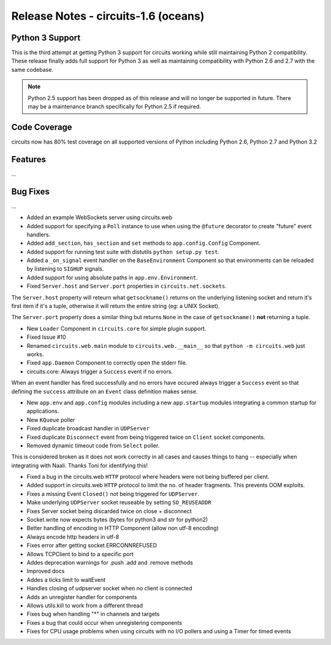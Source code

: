 Release Notes - circuits-1.6 (oceans)
-------------------------------------


Python 3 Support
................

This is the third attempt at getting Python 3 support for circuits working
while still maintaining Python 2 compatibility. These release finally adds
full support for Python 3 as well as maintaining compatibility with Python
2.6 and 2.7 with the same codebase.

.. note::
   Python 2.5 support has been dropped as of this release and will no
   longer be supported in future. There may be a maintenance branch
   specifically for Python 2.5 if required.


Code Coverage
.............

circuits now has 80% test coverage on all supported versions of Python
including Python 2.6, Python 2.7 and Python 3.2


Features
........

...


Bug Fixes
.........

...


- Added an example WebSockets server using circuits.web
- Added support for specifying a ``Poll`` instance to use when using the
  ``@future`` decorator to create "future" event handlers.
- Added ``add_section``, ``has_section`` and ``set`` methods to
  ``app.config.Config`` Component.
- Added support for running test suite with distutils ``python setup.py
  test``.
- Added a ``_on_signal`` event handler on the ``BaseEnvironment`` Component
  so that environments can be reloaded by listening to ``SIGHUP`` signals.
- Added support for using absolute paths in ``app.env.Environment``.

- Fixed ``Server.host`` and ``Server.port`` properties in
  ``circuits.net.sockets``.

The ``Server.host`` property will reteurn what ``getsockname()`` returns
on the underlying listening socket and return it's first item if it's a
tuple, otherwise it will return the entire string (eg: a UNIX Socket).

The ``Server.port`` property does a similar thing but returns ``None``
in the case of ``getsockname()`` **not** returning a tuple.

- New ``Loader`` Component in ``circuits.core`` for simple plugin support.

- Fixed Issue #10

- Renamed ``circuits.web.main`` module to ``circuits.web.__main__`` so that
  ``python -m circuits.web`` just works.

- Fixed ``app.Daemon`` Component to correctly open the stderr file.

- circuits.core: Always trigger a ``Success`` event if no errors.

When an event handler has fired successfully and no errors have occured
always trigger a ``Success`` event so that defining the ``success``
attribute on an ``Event`` class definition makes sense.


- New ``app.env`` and ``app.config`` modules including a new ``app.startup``
  modules integrating a common startup for applications.

- New ``KQueue`` poller

- Fixed duplicate broadcast handler in ``UDPServer``


- Fixed duplicate ``Disconnect`` event from being triggered twice on
  ``Client`` socket components.

- Removed dynamic timeout code from ``Select`` poller.

This is considered broken as it does not work correctly in all cases and
causes things to hang -- especially when integrating with Naali.
Thanks Toni for identifying this!

- Fixed a bug in the circuits.web ``HTTP`` protocol where headers were
  not being buffered per client.
- Added support in circuits.web ``HTTP`` protocol to limit the no. of
  header fragments. This prevents OOM exploits.
- Fixes a missing Event ``Closed()`` not being triggered for ``UDPServer``.
- Make underlying ``UDPServer`` socket reuseable by setting ``SO_REUSEADDR``
- Fixes Server socket being discarded twice on close + disconnect
- Socket.write now expects bytes (bytes for python3 and str for python2)
- Better handling of encoding in HTTP Component (allow non utf-8 encoding)
- Always encode http headers in utf-8
- Fixes error after getting socket.ERRCONNREFUSED
- Allows TCPClient to bind to a specific port
- Addes deprecation warnings for .push .add and .remove methods
- Improved docs
- Addes a ticks limit to waitEvent
- Handles closing of udpserver socket when no client is connected
- Adds an unregister handler for components
- Allows utils.kill to work from a different thread
- Fixes bug when handling "*" in channels and targets
- Fixes a bug that could occur when unregistering components
- Fixes for CPU usage problems when using circuits with no I/O pollers
  and using a Timer for timed events
